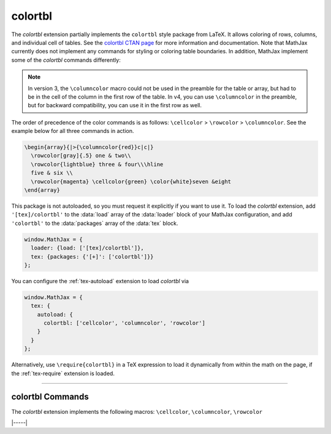 .. _tex-colortbl:

########
colortbl
########

The `colortbl` extension partially implements the ``colortbl`` style
package from LaTeX.  It allows coloring of rows, columns, and
individual cell of tables.  See the `colortbl CTAN page
<https://www.ctan.org/pkg/colortbl>`__ for more information and
documentation.  Note that MathJax currently does not implement any
commands for styling or coloring table boundaries. In addition,
MathJax implement some of the `colortbl` commands differently:

.. describe:: \rowcolor[model]{color}

   Specifies the color for a single row in a table. It needs to be used in the first
   cell of a row to color.  If used elsewhere, it will produce an error.

.. describe:: \columncolor[model]{color}

   Specifies the color for a single column.  It needs to be used in
   the first **cell** of the column to color, or in the table or array
   preamble. If used elsewhere, it will produce an error.

   In addition overhang arguments are currently not handled. That is MathJax
   ignores up to two optional bracketed arguments after the mandatory color
   argument.

.. describe:: \cellcolor[model]{color}

   Allows to color a single cell. It can be used anywhere in the cell to color.


.. note::

   In version 3, the ``\columncolor`` macro could not be used in the
   preamble for the table or array, but had to be in the cell of the
   column in the first row of the table.  In v4, you can use
   ``\columncolor`` in the preamble, but for backward compatibility,
   you can use it in the first row as well.
   
The order of precedence of the color commands is as follows:
``\cellcolor`` > ``\rowcolor`` > ``\columncolor``.  See the example
below for all three commands in action.

.. code-block:: latex

  \begin{array}{|>{\columncolor{red}}c|c|}
    \rowcolor[gray]{.5} one & two\\
    \rowcolor{lightblue} three & four\\\hline
    five & six \\
    \rowcolor{magenta} \cellcolor{green} \color{white}seven &eight
  \end{array}

.. raw:: html

    <p>This renders as follows:</p>
    <p style="background-color: #DDD; padding: 1em 0; text-align: center">
    <iframe style='width: 20em; height: 9em; background-color: white' srcdoc='
      <!DOCTYPE html>
      <html>
      <head>
      <title>MathJax colortbl Examples</title>
      <script>
      MathJax = {
        loader: {load: ["[tex]/colortbl"]},
        tex: {packages: {"[+]": ["colortbl"]}}
      }
      </script>
      <script defer src="https://cdn.jsdelivr.net/npm/mathjax@4/tex-chtml.js">
      </script>
      </head>
      <body>
      $$\begin{array}{|>{\columncolor{red}}c|c|}
        \rowcolor[gray]{.5} one & two\\
        \rowcolor{lightblue} three & four\\\hline
        five & six \\
        \rowcolor{magenta} \cellcolor{green} \color{white}seven &eight
      \end{array}$$
      </body>
      </html>
    '></iframe>
    </p>


This package is not autoloaded, so you must request it explicitly if
you want to use it.  To load the `colortbl` extension, add
``'[tex]/colortbl'`` to the :data:`load` array of the :data:`loader`
block of your MathJax configuration, and add ``'colortbl'`` to the
:data:`packages` array of the :data:`tex` block.

.. code-block:: javascript

   window.MathJax = {
     loader: {load: ['[tex]/colortbl']},
     tex: {packages: {'[+]': ['colortbl']}}
   };

You can configure the :ref:`tex-autoload` extension to load `colortbl`
via

.. code-block:: javascript

   window.MathJax = {
     tex: {
       autoload: {
         colortbl: ['cellcolor', 'columncolor', 'rowcolor']
       }
     }
   };

Alternatively, use ``\require{colortbl}`` in a TeX expression to load it
dynamically from within the math on the page, if the :ref:`tex-require`
extension is loaded.

-----

.. _tex-colortbl-commands:

colortbl Commands
-----------------

The `colortbl` extension implements the following macros:
``\cellcolor``, ``\columncolor``, ``\rowcolor``


|-----|
